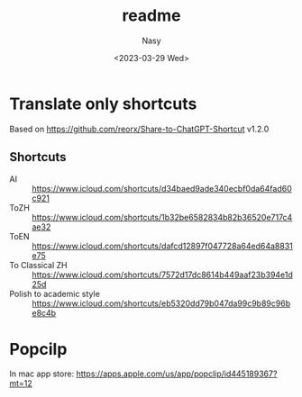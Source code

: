 #+options: ':nil *:t -:t ::t <:t H:3 \n:nil ^:{} arch:headline
#+options: author:t broken-links:mark c:nil creator:nil
#+options: d:(not "LOGBOOK") date:t e:t email:nil f:t inline:t num:t
#+options: p:nil pri:nil prop:nil stat:t tags:t tasks:t tex:t
#+options: timestamp:t title:t toc:t todo:t |:t
#+title: readme
#+date: <2023-03-29 Wed>
#+author: Nasy
#+email: nasyxx@gmail.com
#+language: en
#+select_tags: export
#+exclude_tags: noexport
#+creator: Emacs 30.0.50 (Org mode 9.7-pre)
#+cite_export:

* Translate only shortcuts

Based on https://github.com/reorx/Share-to-ChatGPT-Shortcut v1.2.0

** Shortcuts

+ AI :: https://www.icloud.com/shortcuts/d34baed9ade340ecbf0da64fad60c921
+ ToZH :: https://www.icloud.com/shortcuts/1b32be6582834b82b36520e717c4ae32
+ ToEN :: https://www.icloud.com/shortcuts/dafcd12897f047728a64ed64a8831e75
+ To Classical ZH :: https://www.icloud.com/shortcuts/7572d17dc8614b449aaf23b394e1d25d
+ Polish to academic style :: https://www.icloud.com/shortcuts/eb5320dd79b047da99c9b89c96be8c4b

* Popcilp

In mac app store: https://apps.apple.com/us/app/popclip/id445189367?mt=12
